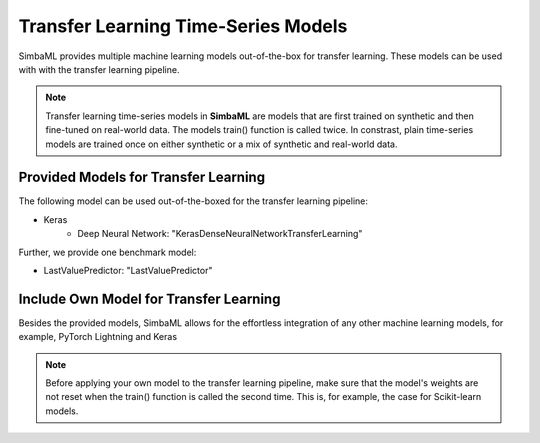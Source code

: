 Transfer Learning Time-Series Models
====================================

SimbaML provides multiple machine learning models out-of-the-box for transfer learning. These models can be used with with the transfer learning pipeline.

.. note::
    Transfer learning time-series models in **SimbaML** are models that are first trained on synthetic and then fine-tuned on real-world data. The models train() function is called twice. In constrast, plain time-series models are trained once on either synthetic or a mix of synthetic and real-world data.

Provided Models for Transfer Learning
-------------------------------------

The following model can be used out-of-the-boxed for the transfer learning pipeline:

* Keras
    * Deep Neural Network: "KerasDenseNeuralNetworkTransferLearning"

Further, we provide one benchmark model:

* LastValuePredictor: "LastValuePredictor"

Include Own Model for Transfer Learning
---------------------------------------

Besides the provided models, SimbaML allows for the effortless integration of any other machine learning models, for example, PyTorch Lightning and Keras

.. note::
    Before applying your own model to the transfer learning pipeline, make sure that the model's weights are not reset when the train() function is called the second time. This is, for example, the case for Scikit-learn models.